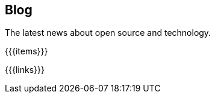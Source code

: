 ++++
<div class="bg-dark banner" style="background-image: url('/images/blog.jpg');">
    <div class="container text-white text-left">
        <h2 class="pt-5 text-white">Blog</h2>
        <p class="pt-3">The latest news about open source and technology.</p>
    </div>
</div>
<section class="container">
++++
{{{items}}}
++++
</section>
++++
{{{links}}}